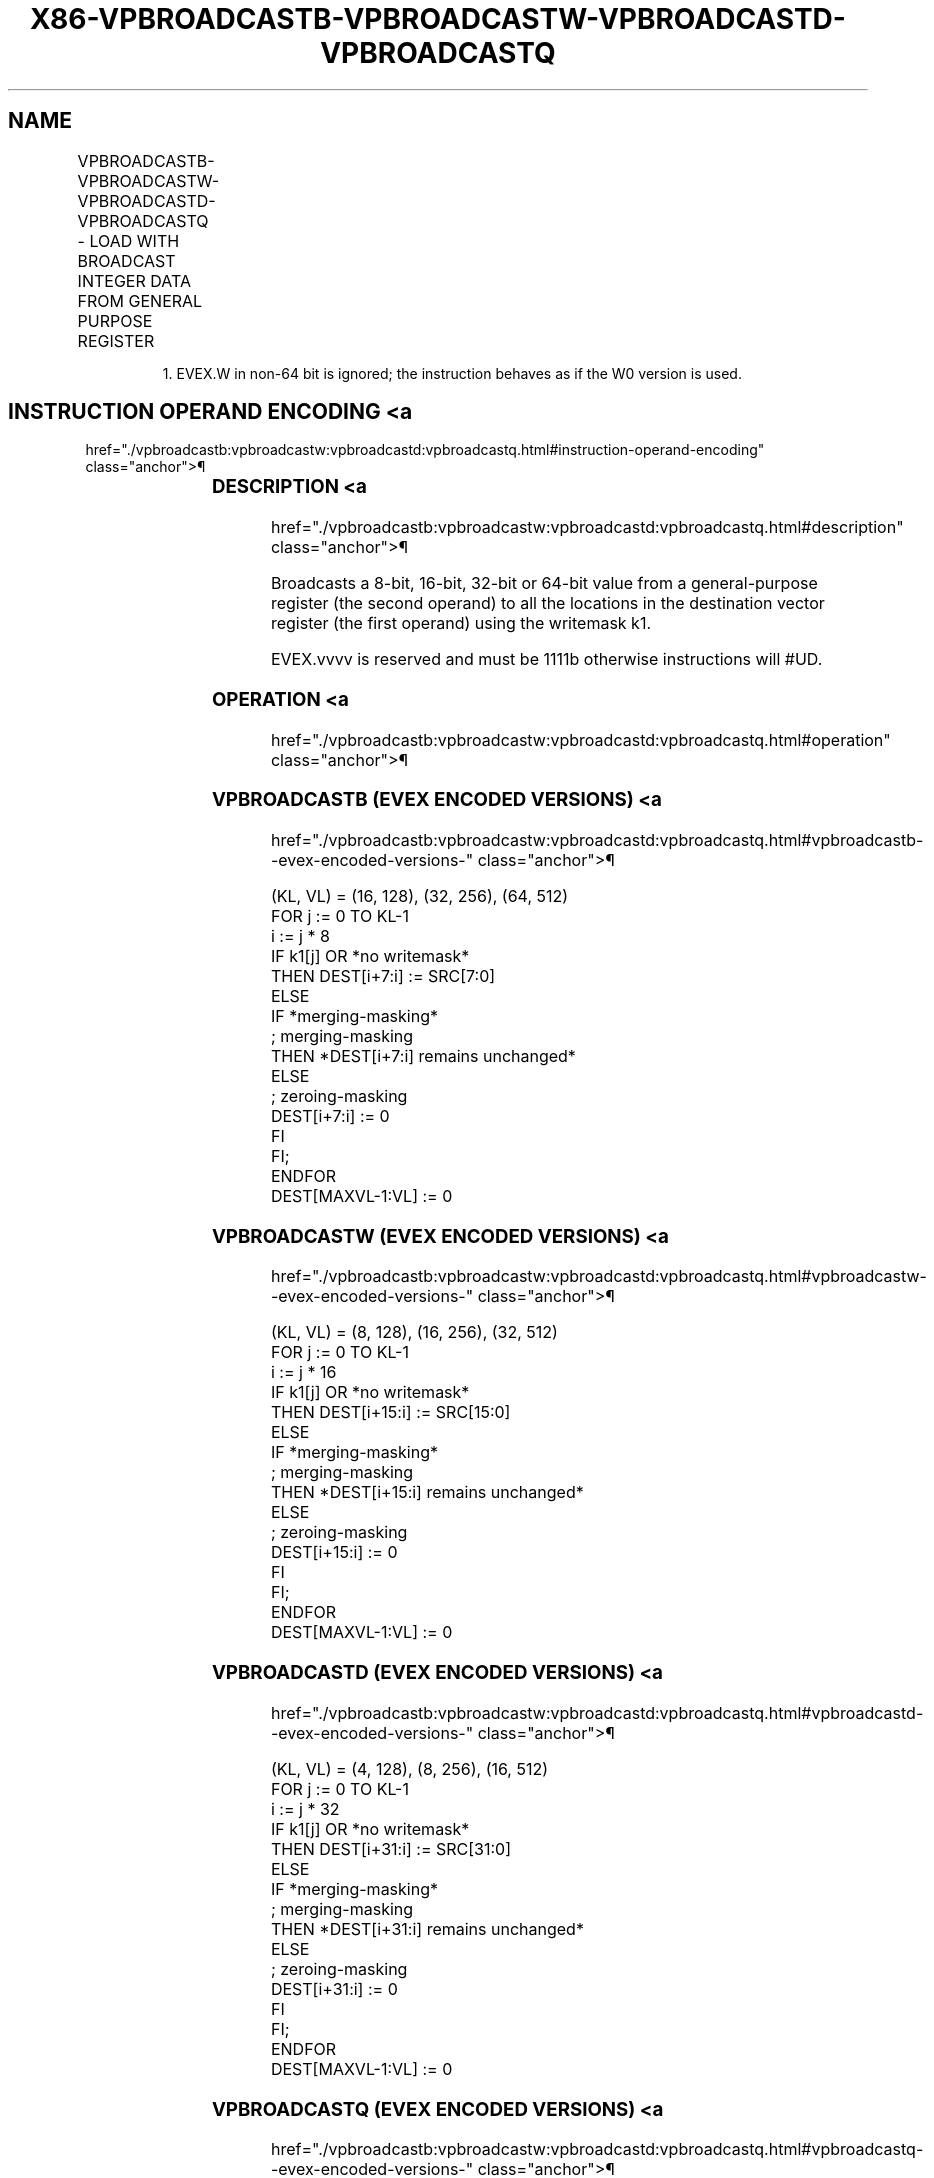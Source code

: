 '\" t
.nh
.TH "X86-VPBROADCASTB-VPBROADCASTW-VPBROADCASTD-VPBROADCASTQ" "7" "December 2023" "Intel" "Intel x86-64 ISA Manual"
.SH NAME
VPBROADCASTB-VPBROADCASTW-VPBROADCASTD-VPBROADCASTQ - LOAD WITH BROADCAST INTEGER DATA FROM GENERAL PURPOSE REGISTER
.TS
allbox;
l l l l l 
l l l l l .
\fBOpcode/Instruction\fP	\fBOp/En\fP	\fB64/32 bit Mode Support\fP	\fBCPUID Feature Flag\fP	\fBDescription\fP
T{
EVEX.128.66.0F38.W0 7A /r VPBROADCASTB xmm1 {k1}{z}, reg
T}	A	V/V	AVX512VL AVX512BW	T{
Broadcast an 8-bit value from a GPR to all bytes in the 128-bit destination subject to writemask k1.
T}
T{
EVEX.256.66.0F38.W0 7A /r VPBROADCASTB ymm1 {k1}{z}, reg
T}	A	V/V	AVX512VL AVX512BW	T{
Broadcast an 8-bit value from a GPR to all bytes in the 256-bit destination subject to writemask k1.
T}
T{
EVEX.512.66.0F38.W0 7A /r VPBROADCASTB zmm1 {k1}{z}, reg
T}	A	V/V	AVX512BW	T{
Broadcast an 8-bit value from a GPR to all bytes in the 512-bit destination subject to writemask k1.
T}
T{
EVEX.128.66.0F38.W0 7B /r VPBROADCASTW xmm1 {k1}{z}, reg
T}	A	V/V	AVX512VL AVX512BW	T{
Broadcast a 16-bit value from a GPR to all words in the 128-bit destination subject to writemask k1.
T}
T{
EVEX.256.66.0F38.W0 7B /r VPBROADCASTW ymm1 {k1}{z}, reg
T}	A	V/V	AVX512VL AVX512BW	T{
Broadcast a 16-bit value from a GPR to all words in the 256-bit destination subject to writemask k1.
T}
T{
EVEX.512.66.0F38.W0 7B /r VPBROADCASTW zmm1 {k1}{z}, reg
T}	A	V/V	AVX512BW	T{
Broadcast a 16-bit value from a GPR to all words in the 512-bit destination subject to writemask k1.
T}
T{
EVEX.128.66.0F38.W0 7C /r VPBROADCASTD xmm1 {k1}{z}, r32
T}	A	V/V	AVX512VL AVX512F	T{
Broadcast a 32-bit value from a GPR to all doublewords in the 128-bit destination subject to writemask k1.
T}
T{
EVEX.256.66.0F38.W0 7C /r VPBROADCASTD ymm1 {k1}{z}, r32
T}	A	V/V	AVX512VL AVX512F	T{
Broadcast a 32-bit value from a GPR to all doublewords in the 256-bit destination subject to writemask k1.
T}
T{
EVEX.512.66.0F38.W0 7C /r VPBROADCASTD zmm1 {k1}{z}, r32
T}	A	V/V	AVX512F	T{
Broadcast a 32-bit value from a GPR to all doublewords in the 512-bit destination subject to writemask k1.
T}
T{
EVEX.128.66.0F38.W1 7C /r VPBROADCASTQ xmm1 {k1}{z}, r64
T}	A	V/N.E.1	AVX512VL AVX512F	T{
Broadcast a 64-bit value from a GPR to all quadwords in the 128-bit destination subject to writemask k1.
T}
T{
EVEX.256.66.0F38.W1 7C /r VPBROADCASTQ ymm1 {k1}{z}, r64
T}	A	V/N.E.1	AVX512VL AVX512F	T{
Broadcast a 64-bit value from a GPR to all quadwords in the 256-bit destination subject to writemask k1.
T}
T{
EVEX.512.66.0F38.W1 7C /r VPBROADCASTQ zmm1 {k1}{z}, r64
T}	A	V/N.E.1	AVX512F	T{
Broadcast a 64-bit value from a GPR to all quadwords in the 512-bit destination subject to writemask k1.
T}
.TE

.PP
.RS

.PP
1\&. EVEX.W in non-64 bit is ignored; the instruction behaves as if the
W0 version is used.

.RE

.SH INSTRUCTION OPERAND ENCODING <a
href="./vpbroadcastb:vpbroadcastw:vpbroadcastd:vpbroadcastq.html#instruction-operand-encoding"
class="anchor">¶

.TS
allbox;
l l l l l l 
l l l l l l .
\fBOp/En\fP	\fBTuple Type\fP	\fBOperand 1\fP	\fBOperand 2\fP	\fBOperand 3\fP	\fBOperand 4\fP
A	Tuple1 Scalar	ModRM:reg (w)	ModRM:r/m (r)	N/A	N/A
.TE

.SS DESCRIPTION <a
href="./vpbroadcastb:vpbroadcastw:vpbroadcastd:vpbroadcastq.html#description"
class="anchor">¶

.PP
Broadcasts a 8-bit, 16-bit, 32-bit or 64-bit value from a
general-purpose register (the second operand) to all the locations in
the destination vector register (the first operand) using the writemask
k1.

.PP
EVEX.vvvv is reserved and must be 1111b otherwise instructions will
#UD.

.SS OPERATION <a
href="./vpbroadcastb:vpbroadcastw:vpbroadcastd:vpbroadcastq.html#operation"
class="anchor">¶

.SS VPBROADCASTB (EVEX ENCODED VERSIONS) <a
href="./vpbroadcastb:vpbroadcastw:vpbroadcastd:vpbroadcastq.html#vpbroadcastb--evex-encoded-versions-"
class="anchor">¶

.EX
(KL, VL) = (16, 128), (32, 256), (64, 512)
FOR j := 0 TO KL-1
    i := j * 8
    IF k1[j] OR *no writemask*
        THEN DEST[i+7:i] := SRC[7:0]
        ELSE
            IF *merging-masking*
                        ; merging-masking
                THEN *DEST[i+7:i] remains unchanged*
                ELSE
                        ; zeroing-masking
                    DEST[i+7:i] := 0
            FI
    FI;
ENDFOR
DEST[MAXVL-1:VL] := 0
.EE

.SS VPBROADCASTW (EVEX ENCODED VERSIONS) <a
href="./vpbroadcastb:vpbroadcastw:vpbroadcastd:vpbroadcastq.html#vpbroadcastw--evex-encoded-versions-"
class="anchor">¶

.EX
(KL, VL) = (8, 128), (16, 256), (32, 512)
FOR j := 0 TO KL-1
    i := j * 16
    IF k1[j] OR *no writemask*
        THEN DEST[i+15:i] := SRC[15:0]
        ELSE
            IF *merging-masking*
                        ; merging-masking
                THEN *DEST[i+15:i] remains unchanged*
                ELSE
                        ; zeroing-masking
                    DEST[i+15:i] := 0
            FI
    FI;
ENDFOR
DEST[MAXVL-1:VL] := 0
.EE

.SS VPBROADCASTD (EVEX ENCODED VERSIONS) <a
href="./vpbroadcastb:vpbroadcastw:vpbroadcastd:vpbroadcastq.html#vpbroadcastd--evex-encoded-versions-"
class="anchor">¶

.EX
(KL, VL) = (4, 128), (8, 256), (16, 512)
FOR j := 0 TO KL-1
    i := j * 32
    IF k1[j] OR *no writemask*
        THEN DEST[i+31:i] := SRC[31:0]
        ELSE
            IF *merging-masking*
                        ; merging-masking
                THEN *DEST[i+31:i] remains unchanged*
                ELSE
                        ; zeroing-masking
                    DEST[i+31:i] := 0
            FI
    FI;
ENDFOR
DEST[MAXVL-1:VL] := 0
.EE

.SS VPBROADCASTQ (EVEX ENCODED VERSIONS) <a
href="./vpbroadcastb:vpbroadcastw:vpbroadcastd:vpbroadcastq.html#vpbroadcastq--evex-encoded-versions-"
class="anchor">¶

.EX
(KL, VL) = (2, 128), (4, 256), (8, 512)
FOR j := 0 TO KL-1
    i := j * 64
    IF k1[j] OR *no writemask*
        THEN DEST[i+63:i] := SRC[63:0]
        ELSE
            IF *merging-masking*
                THEN *DEST[i+63:i] remains unchanged*
                ELSE ; zeroing-masking
                    DEST[i+63:i] := 0
            FI
    FI;
ENDFOR
DEST[MAXVL-1:VL] := 0
.EE

.SS INTEL C/C++ COMPILER INTRINSIC EQUIVALENT <a
href="./vpbroadcastb:vpbroadcastw:vpbroadcastd:vpbroadcastq.html#intel-c-c++-compiler-intrinsic-equivalent"
class="anchor">¶

.EX
VPBROADCASTB __m512i _mm512_mask_set1_epi8(__m512i s, __mmask64 k, int a);

VPBROADCASTB __m512i _mm512_maskz_set1_epi8( __mmask64 k, int a);

VPBROADCASTB __m256i _mm256_mask_set1_epi8(__m256i s, __mmask32 k, int a);

VPBROADCASTB __m256i _mm256_maskz_set1_epi8( __mmask32 k, int a);

VPBROADCASTB __m128i _mm_mask_set1_epi8(__m128i s, __mmask16 k, int a);

VPBROADCASTB __m128i _mm_maskz_set1_epi8( __mmask16 k, int a);

VPBROADCASTD __m512i _mm512_mask_set1_epi32(__m512i s, __mmask16 k, int a);

VPBROADCASTD __m512i _mm512_maskz_set1_epi32( __mmask16 k, int a);

VPBROADCASTD __m256i _mm256_mask_set1_epi32(__m256i s, __mmask8 k, int a);

VPBROADCASTD __m256i _mm256_maskz_set1_epi32( __mmask8 k, int a);

VPBROADCASTD __m128i _mm_mask_set1_epi32(__m128i s, __mmask8 k, int a);

VPBROADCASTD __m128i _mm_maskz_set1_epi32( __mmask8 k, int a);

VPBROADCASTQ __m512i _mm512_mask_set1_epi64(__m512i s, __mmask8 k, __int64 a);

VPBROADCASTQ __m512i _mm512_maskz_set1_epi64( __mmask8 k, __int64 a);

VPBROADCASTQ __m256i _mm256_mask_set1_epi64(__m256i s, __mmask8 k, __int64 a);

VPBROADCASTQ __m256i _mm256_maskz_set1_epi64( __mmask8 k, __int64 a);

VPBROADCASTQ __m128i _mm_mask_set1_epi64(__m128i s, __mmask8 k, __int64 a);

VPBROADCASTQ __m128i _mm_maskz_set1_epi64( __mmask8 k, __int64 a);

VPBROADCASTW __m512i _mm512_mask_set1_epi16(__m512i s, __mmask32 k, int a);

VPBROADCASTW __m512i _mm512_maskz_set1_epi16( __mmask32 k, int a);

VPBROADCASTW __m256i _mm256_mask_set1_epi16(__m256i s, __mmask16 k, int a);

VPBROADCASTW __m256i _mm256_maskz_set1_epi16( __mmask16 k, int a);

VPBROADCASTW __m128i _mm_mask_set1_epi16(__m128i s, __mmask8 k, int a);

VPBROADCASTW __m128i _mm_maskz_set1_epi16( __mmask8 k, int a);
.EE

.SS EXCEPTIONS <a
href="./vpbroadcastb:vpbroadcastw:vpbroadcastd:vpbroadcastq.html#exceptions"
class="anchor">¶

.PP
EVEX-encoded instructions, see Table
2-55, “Type E7NM Class Exception Conditions.”

.PP
Additionally:

.TS
allbox;
l l 
l l .
\fB\fP	\fB\fP
#UD	If EVEX.vvvv != 1111B.
.TE

.SH COLOPHON
This UNOFFICIAL, mechanically-separated, non-verified reference is
provided for convenience, but it may be
incomplete or
broken in various obvious or non-obvious ways.
Refer to Intel® 64 and IA-32 Architectures Software Developer’s
Manual
\[la]https://software.intel.com/en\-us/download/intel\-64\-and\-ia\-32\-architectures\-sdm\-combined\-volumes\-1\-2a\-2b\-2c\-2d\-3a\-3b\-3c\-3d\-and\-4\[ra]
for anything serious.

.br
This page is generated by scripts; therefore may contain visual or semantical bugs. Please report them (or better, fix them) on https://github.com/MrQubo/x86-manpages.
